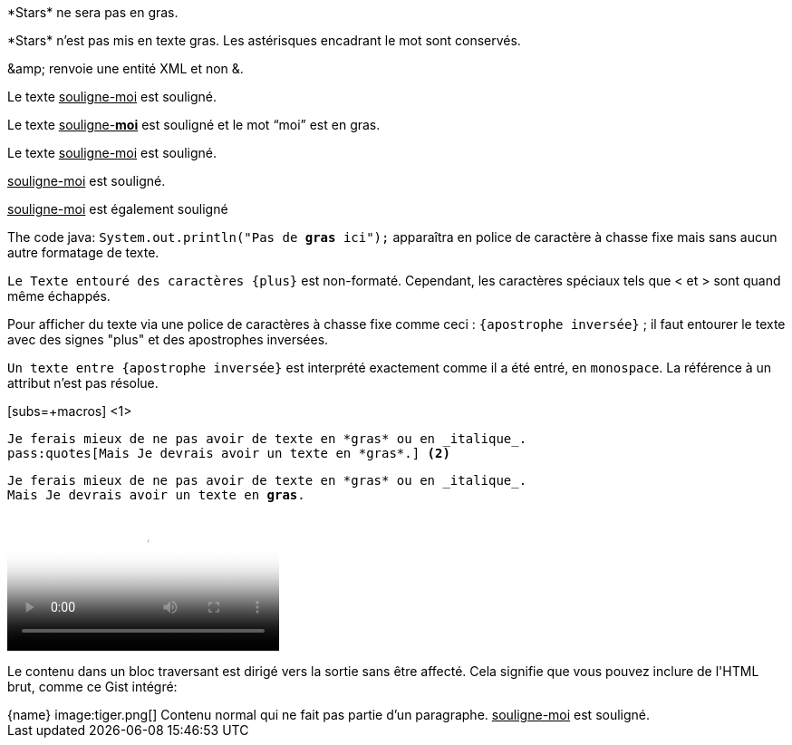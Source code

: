 ////
Included in:

- user-manual: Macro and Block Passthroughs
- quick-ref
////

// tag::dollar[]
$$*Stars*$$ ne sera pas en gras.
// end::dollar[]

// tag::b-dollar[]
$$*Stars*$$ n'est pas mis en texte gras.
Les astérisques encadrant le mot sont conservés.

$$&amp;$$ renvoie une entité XML et non &.
// end::b-dollar[]

// tag::in-macro[]
Le texte pass:[<u>souligne-moi</u>] est souligné.
// end::in-macro[]

// tag::s-macro[]
Le texte pass:q[<u>souligne-**moi**</u>] est souligné et le mot "`moi`" est en gras.
// end::s-macro[]

// tag::3p[]
Le texte +++<u>souligne-moi</u>+++ est souligné.
// end::3p[]

// tag::b-3p-macro[]
+++<u>souligne-moi</u>+++ est souligné.

pass:[<u>souligne-moi</u>] est également souligné
// end::b-3p-macro[]

// tag::tick[]
The code java: `System.out.println("Pas de *gras* ici");` apparaîtra en police de caractère à chasse fixe mais sans aucun autre formatage de texte.
// end::tick[]

// tag::plus[]
`+Le Texte entouré des caractères {plus}+` est non-formaté.
Cependant, les caractères spéciaux tels que +<+ et +>+ sont quand même échappés.
// end::plus[]

// tag::backtick-plus[]
Pour afficher du texte via une police de caractères à chasse fixe comme ceci : `+{apostrophe inversée}+` ; il faut entourer le texte avec des signes "plus" et des apostrophes inversées.
// end::backtick-plus[]

// tag::b-tick[]
`Un texte entre {apostrophe inversée}` est interprété exactement comme il a été entré, en `monospace`.
La référence à un attribut n'est pas résolue.
// end::b-tick[]

// tag::sub-in[]
[subs=+macros] <1>
----
Je ferais mieux de ne pas avoir de texte en *gras* ou en _italique_.
pass:quotes[Mais Je devrais avoir un texte en *gras*.] <2>

----
// end::sub-in[]

// tag::sub-out[]
[subs=+macros]
----
Je ferais mieux de ne pas avoir de texte en *gras* ou en _italique_.
pass:quotes[Mais Je devrais avoir un texte en *gras*.]
----
// end::sub-out[]

// tag::bl[]
++++
<video poster="images/movie-reel.png">
  <source src="videos/writing-zen.webm" type="video/webm">
</video>
++++
// end::bl[]

// tag::b-bl[]
++++
<p>
Le contenu dans un bloc traversant est dirigé vers la sortie sans être affecté.
Cela signifie que vous pouvez inclure de l'HTML brut, comme ce Gist intégré:
</p>

<script src="https://gist.github.com/mojavelinux/5333524.js">
</script>
++++
// end::b-bl[]

// tag::subs-bl[]
[subs=attributes]
++++
{name}
image:tiger.png[]
++++
// end::subs-bl[]

// tag::no-para[]
[subs=normal]
++++
Contenu normal qui ne fait pas partie d'un paragraphe.
++++
// end::no-para[]

// tag::pass-style[]
[pass]
<u>souligne-moi</u> est souligné.
// end::pass-style[]
